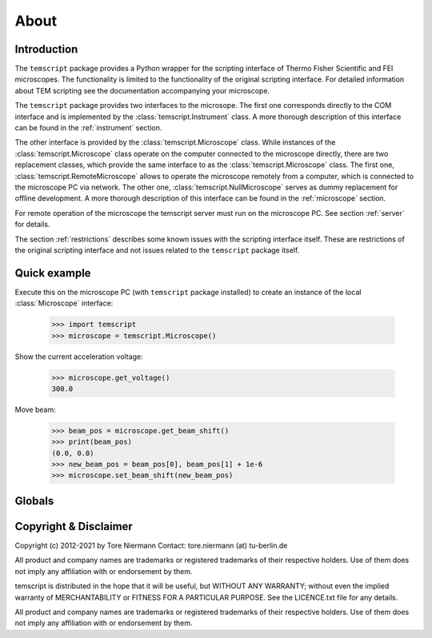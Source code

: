 About
=====

Introduction
------------

The ``temscript`` package provides a Python wrapper for the scripting
interface of Thermo Fisher Scientific and FEI microscopes. The functionality is
limited to the functionality of the original scripting interface. For detailed information
about TEM scripting see the documentation accompanying your microscope.

The ``temscript`` package provides two interfaces to the microsope. The first one
corresponds directly to the COM interface and is implemented by the :class:`temscript.Instrument` class. A more thorough
description of this interface can be found in the :ref:`instrument` section.

The other interface is provided by the :class:`temscript.Microscope` class. While instances of the :class:`temscript.Microscope` class
operate on the computer connected to the microscope directly, there are two replacement classes, which provide the
same interface to as the :class:`temscript.Microscope` class. The first one, :class:`temscript.RemoteMicroscope` allows to operate the
microscope remotely from a computer, which is connected to the microscope PC via network. The other one,
:class:`temscript.NullMicroscope` serves as dummy replacement for offline development. A more thorough
description of this interface can be found in the :ref:`microscope` section.

For remote operation of the microscope the temscript server must run on the microscope PC. See section :ref:`server`
for details.

The section :ref:`restrictions` describes some known issues with the scripting interface itself. These are restrictions
of the original scripting interface and not issues related to the ``temscript`` package itself.

Quick example
-------------

Execute this on the microscope PC (with ``temscript`` package installed) to create an instance of the local
:class:`Microscope` interface:

    >>> import temscript
    >>> microscope = temscript.Microscope()

Show the current acceleration voltage:

    >>> microscope.get_voltage()
    300.0

Move beam:

    >>> beam_pos = microscope.get_beam_shift()
    >>> print(beam_pos)
    (0.0, 0.0)
    >>> new_beam_pos = beam_pos[0], beam_pos[1] + 1e-6
    >>> microscope.set_beam_shift(new_beam_pos)

Globals
-------

.. data:: version

    A string describing the version of temscript in the format 'X.Y.Z'.
    Current value is '|release|'. This is not the version of the TEMScripting interface
    (which can't be queried such easily).

Copyright & Disclaimer
----------------------

Copyright (c) 2012-2021 by Tore Niermann
Contact: tore.niermann (at) tu-berlin.de

All product and company names are trademarks or registered trademarks
of their respective holders. Use of them does not imply any affiliation
with or endorsement by them.

temscript is distributed in the hope that it will be useful,
but WITHOUT ANY WARRANTY; without even the implied warranty of
MERCHANTABILITY or FITNESS FOR A PARTICULAR PURPOSE. See the
LICENCE.txt file for any details.

All product and company names are trademarks or registered trademarks of
their respective holders. Use of them does not imply any affiliation
with or endorsement by them.
